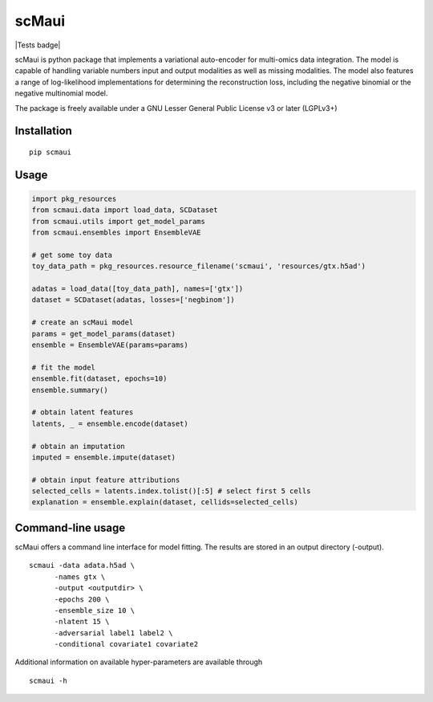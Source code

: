 ========
scMaui
========

|Tests badge|

.. |Tests badge| image:: hhttps://github.com/BIMSBbioinfo/scmaui/actions/workflows/python-tests-and-formatting.yml/badge.svg
   :https://github.com/BIMSBbioinfo/scmaui/actions/workflows/python-tests-and-formatting.yml:

scMaui is python package that implements a
variational auto-encoder for multi-omics data integration.
The model is capable of handling variable numbers input and output modalities
as well as missing modalities.
The model also features a range of log-likelihood implementations for determining the reconstruction
loss, including the negative binomial or the negative multinomial model.

.. image:: scmaui_scheme.svg
  :width: 600

The package is freely available under a GNU Lesser General Public License v3 or later (LGPLv3+)

Installation
============

::

    pip scmaui


Usage
=====

.. code-block:: python

   import pkg_resources
   from scmaui.data import load_data, SCDataset
   from scmaui.utils import get_model_params
   from scmaui.ensembles import EnsembleVAE

   # get some toy data
   toy_data_path = pkg_resources.resource_filename('scmaui', 'resources/gtx.h5ad')

   adatas = load_data([toy_data_path], names=['gtx'])
   dataset = SCDataset(adatas, losses=['negbinom'])

   # create an scMaui model
   params = get_model_params(dataset)
   ensemble = EnsembleVAE(params=params)

   # fit the model
   ensemble.fit(dataset, epochs=10)
   ensemble.summary()

   # obtain latent features
   latents, _ = ensemble.encode(dataset)

   # obtain an imputation
   imputed = ensemble.impute(dataset)

   # obtain input feature attributions
   selected_cells = latents.index.tolist()[:5] # select first 5 cells
   explanation = ensemble.explain(dataset, cellids=selected_cells)


Command-line usage
==================

scMaui offers a command line interface for model fitting.
The results are stored in an output directory (-output).

::

   scmaui -data adata.h5ad \
         -names gtx \
         -output <outputdir> \
         -epochs 200 \
         -ensemble_size 10 \
         -nlatent 15 \
         -adversarial label1 label2 \
         -conditional covariate1 covariate2
 
Additional information on available hyper-parameters are available through

::

  scmaui -h

